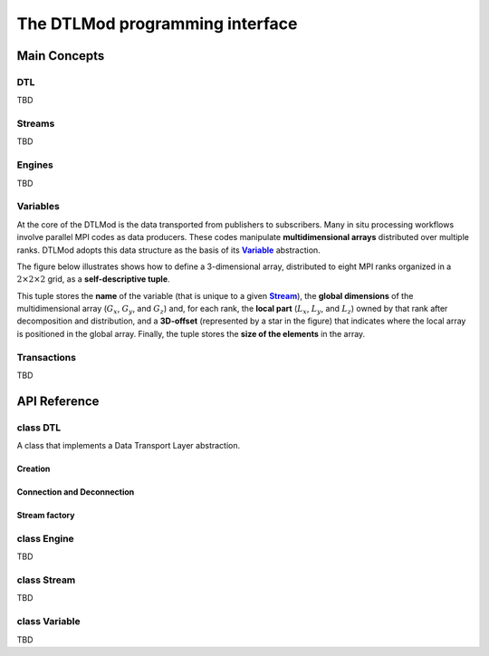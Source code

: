 .. Copyright 2025

.. _DTLMod_doc:

The DTLMod programming interface
################################

.. image:: img/DTL-overview.png
   :width: 80% 
   :align: center

.. raw:: html

   <br><br>

.. _DTLMod_main_concepts:

Main Concepts
*************

DTL
^^^
.. |Concept_DTL| replace:: **DTL**
.. _Concept_DTL:

TBD

Streams
^^^^^^^
.. |Concept_Stream| replace:: **Stream**
.. _Concept_Stream:

TBD

Engines
^^^^^^^
.. |Concept_Engine| replace:: **Engine**
.. _Concept_Engine:

TBD

Variables
^^^^^^^^^^
.. |Concept_Variable| replace:: **Variable**
.. _Concept_Variable:

At the core of the DTLMod is the data transported from publishers to subscribers. Many in situ processing workflows
involve parallel MPI codes as data producers. These codes manipulate **multidimensional arrays** distributed over
multiple ranks. DTLMod adopts this data structure as the basis of its |Concept_Variable|_ abstraction.

The figure below illustrates shows how to define a 3-dimensional array, distributed to eight MPI ranks organized in 
a :math:`2 \times 2 \times 2` grid, as a **self-descriptive tuple**.

.. image:: img/3D-variable.png
   :width: 60%
   :align: center

.. raw:: html

   <br><br>

This tuple stores the **name** of the variable (that is unique to a given |Concept_Stream|_), the **global dimensions**
of the multidimensional array (:math:`G_x`, :math:`G_y`, and :math:`G_z`) and, for each rank, the **local part**
(:math:`L_x`, :math:`L_y`, and :math:`L_z`) owned by that rank after decomposition and distribution, and a
**3D-offset** (represented by a star in the figure) that indicates where the local array is positioned in the global
array. Finally, the tuple stores the **size of the elements** in the array.

Transactions
^^^^^^^^^^^^
.. |Concept_Transaction| replace:: **Transaction**
.. _Concept_Transaction:

TBD


API Reference
*************

.. _API_dtlmod_DTL:


class DTL
^^^^^^^^^

A class that implements a Data Transport Layer abstraction.

Creation
---------

.. tabs::

   .. group-tab:: C++

      .. code:: C++

         #include <dtlmod/DTL.hpp>

      .. doxygenfunction:: dtlmod::DTL::create()   
      .. doxygenfunction:: dtlmod::DTL::create(const std::string& config_filename)

   .. group-tab:: Python

      .. code:: Python

         import dtlmod

      .. automethod:: dtlmod.DTL.create   

Connection and Deconnection
---------------------------
.. tabs::

   .. group-tab:: C++

      .. doxygenfunction:: dtlmod::DTL::connect()
      .. doxygenfunction:: dtlmod::DTL::disconnect()
      .. doxygenfunction:: dtlmod::DTL::has_active_connections

   .. group-tab:: Python

      .. automethod:: dtlmod.DTL.connect
      .. automethod:: dtlmod.DTL.disconnect
      .. autoproperty:: dtlmod.DTL.has_active_connections

Stream factory
--------------
.. tabs::

   .. group-tab:: C++

      .. doxygenfunction:: dtlmod::DTL::add_stream(const std::string& name)
      .. doxygenfunction:: dtlmod::DTL::get_stream_by_name_or_null(const std::string& name) const
      .. doxygenfunction:: dtlmod::DTL::get_all_streams

   .. group-tab:: Python

      .. automethod:: dtlmod.DTL.add_stream
      .. automethod:: dtlmod.DTL.stream_by_name_or_null
      .. autoproperty:: dtlmod.DTL.all_streams

class Engine
^^^^^^^^^^^^

TBD

class Stream
^^^^^^^^^^^^

TBD

class Variable
^^^^^^^^^^^^^^

TBD
